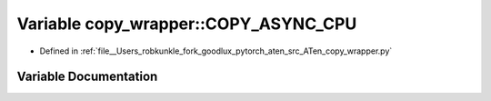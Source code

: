 .. _variable_copy_wrapper__COPY_ASYNC_CPU:

Variable copy_wrapper::COPY_ASYNC_CPU
=====================================

- Defined in :ref:`file__Users_robkunkle_fork_goodlux_pytorch_aten_src_ATen_copy_wrapper.py`


Variable Documentation
----------------------


.. doxygenvariable:: copy_wrapper::COPY_ASYNC_CPU
